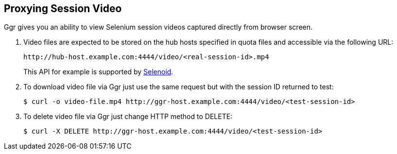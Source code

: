 == Proxying Session Video

Ggr gives you an ability to view Selenium session videos captured directly from browser screen.

. Video files are expected to be stored on the hub hosts specified in quota files and accessible via the following URL:

    http://hub-host.example.com:4444/video/<real-session-id>.mp4

+
This API for example is supported by http://aerokube.com/selenoid/latest[Selenoid].
. To download video file via Ggr just use the same request but with the session ID returned to test:

     $ curl -o video-file.mp4 http://ggr-host.example.com:4444/video/<test-session-id>

. To delete video file via Ggr just change HTTP method to DELETE:

    $ curl -X DELETE http://ggr-host.example.com:4444/video/<test-session-id>